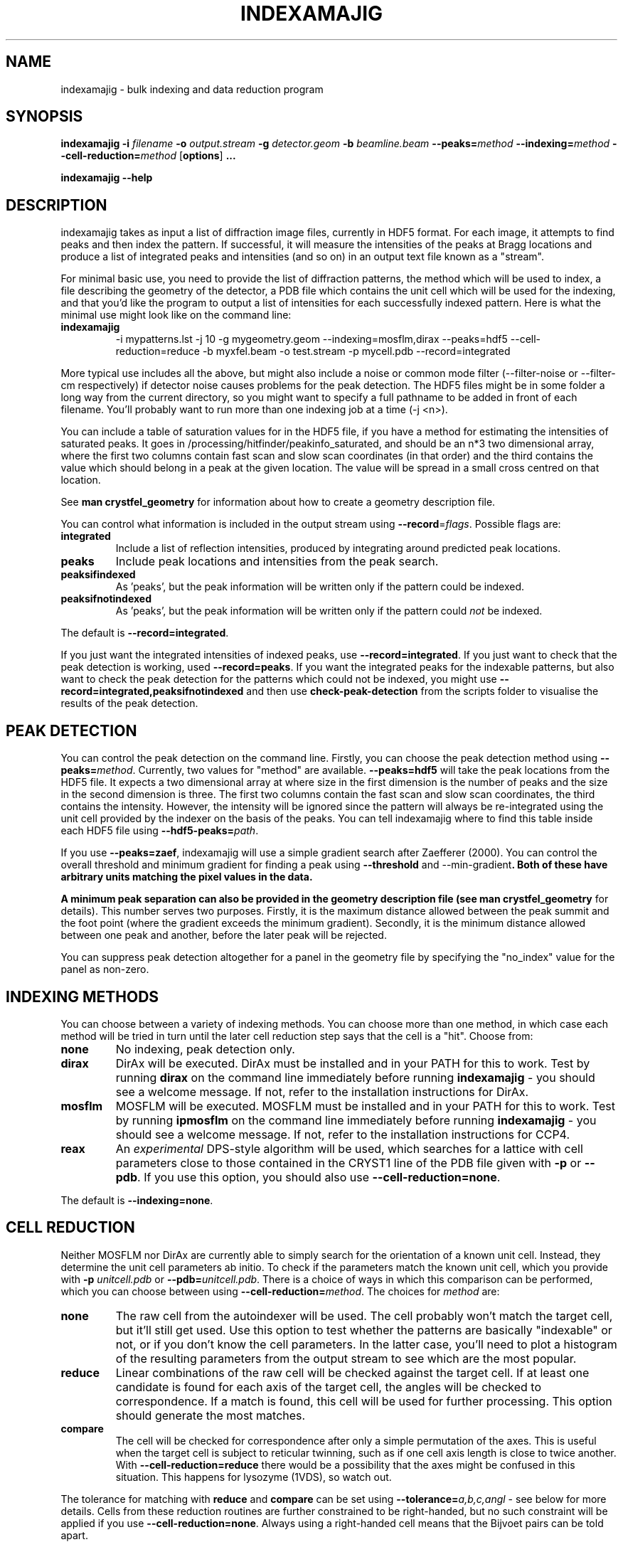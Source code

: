 .\"
.\" indexamajig man page
.\"
.\" Copyright © 2012 Thomas White <taw@physics.org>
.\"
.\" Part of CrystFEL - crystallography with a FEL
.\"

.TH INDEXAMAJIG 1
.SH NAME
indexamajig \- bulk indexing and data reduction program
.SH SYNOPSIS
.PP
.BR indexamajig
\fB-i\fR \fIfilename\fR \fB-o\fR \fIoutput.stream\fR \fB-g\fR \fIdetector.geom\fR \fB-b\fR \fIbeamline.beam\fR \fB--peaks=\fR\fImethod\fR \fB--indexing=\fR\fImethod\fR \fB--cell-reduction=\fR\fImethod\fR
[\fBoptions\fR] \fB...\fR
.PP
\fBindexamajig --help\fR

.SH DESCRIPTION

indexamajig takes as input a list of diffraction image files, currently in HDF5 format.  For each image, it attempts to find peaks and then index the pattern.  If successful, it will measure the intensities of the peaks at Bragg locations and produce a list of integrated peaks and intensities (and so on) in an output text file known as a "stream".

For minimal basic use, you need to provide the list of diffraction patterns, the method which will be used to index, a file describing the geometry of the detector, a PDB file which contains the unit cell which will be used for the indexing, and that you'd like the program to output a list of intensities for each successfully indexed pattern.  Here is what the minimal use might look like on the command line:

.IP \fBindexamajig\fR
.PD
-i mypatterns.lst -j 10 -g mygeometry.geom --indexing=mosflm,dirax --peaks=hdf5 --cell-reduction=reduce -b myxfel.beam -o test.stream -p mycell.pdb --record=integrated

.PP
More typical use includes all the above, but might also include a noise or
common mode filter (--filter-noise or --filter-cm respectively) if detector
noise causes problems for the peak detection.  The HDF5 files might be in some
folder a long way from the current directory, so you might want to specify a
full pathname to be added in front of each filename.  You'll probably want to
run more than one indexing job at a time (-j <n>).

You can include a table of saturation values for in the HDF5 file, if you have
a method for estimating the intensities of saturated peaks.  It goes in
/processing/hitfinder/peakinfo_saturated, and should be an n*3 two dimensional
array, where the first two columns contain fast scan and slow scan coordinates
(in that order) and the third contains the value which should belong in a peak
at the given location.  The value will be spread in a small cross centred on
that location.

See \fBman crystfel_geometry\fR for information about how to create a geometry description file.

You can control what information is included in the output stream using
\fB--record\fR=\fIflags\fR.  Possible flags are:

.IP \fBintegrated\fR
.PD
Include a list of reflection intensities, produced by integrating around predicted peak locations.

.IP \fBpeaks\fR
.PD
Include peak locations and intensities from the peak search.

.IP \fBpeaksifindexed\fR
.PD
As 'peaks', but the peak information will be written only if the pattern could be indexed.

.IP \fBpeaksifnotindexed\fR
.PD
As 'peaks', but the peak information will be written only if the pattern could \fInot\fR be indexed.

.PP
The default is \fB--record=integrated\fR.

.PP
If you just want the integrated intensities of indexed peaks, use \fB--record=integrated\fR.  If you just want to check that the peak detection is working, used \fB--record=peaks\fR.  If you want the integrated peaks for the indexable patterns, but also want to check the peak detection for the patterns
which could not be indexed, you might use \fB--record=integrated,peaksifnotindexed\fR and then use \fBcheck-peak-detection\fR from the scripts folder to visualise the results of the peak detection.

.SH PEAK DETECTION

You can control the peak detection on the command line.  Firstly, you can choose the peak detection method using \fB--peaks=\fR\fImethod\fR.  Currently, two values for "method" are available.  \fB--peaks=hdf5\fR will take the peak locations from the HDF5 file.  It expects a two dimensional array at where size in the first dimension is the number of peaks and the size in the second dimension is three.  The first two columns contain the fast scan and slow scan coordinates, the third contains the intensity.  However, the intensity will be ignored since the pattern will always be re-integrated using the unit cell provided by the indexer on the basis of the peaks.  You can tell indexamajig where to find this table inside each HDF5 file using \fB--hdf5-peaks=\fR\fIpath\fR.

If you use \fB--peaks=zaef\fR, indexamajig will use a simple gradient search after Zaefferer (2000).  You can control the overall threshold and minimum gradient for finding a peak using \fB--threshold\fR and \fR--min-gradient\fB.  Both of these have arbitrary units matching the pixel values in the data.

A minimum peak separation can also be provided in the geometry description file
(see \fBman crystfel_geometry\fR for details).  This number serves two purposes.  Firstly, it is the maximum distance allowed between the peak summit and the foot point (where the gradient exceeds the minimum gradient).  Secondly, it is the minimum distance allowed between one peak and another, before the later peak will be rejected.

You can suppress peak detection altogether for a panel in the geometry file by specifying the "no_index" value for the panel as non-zero.


.SH INDEXING METHODS

You can choose between a variety of indexing methods.  You can choose more than one method, in which case each method will be tried in turn until the later cell reduction step says that the cell is a "hit".  Choose from:

.IP \fBnone\fR
.PD
No indexing, peak detection only.

.IP \fBdirax\fR
.PD
DirAx will be executed.  DirAx must be installed and in your PATH for this to work.  Test by running \fBdirax\fR on the command line immediately before running \fBindexamajig\fR - you should see a welcome message.  If not, refer to the installation instructions for DirAx.

.IP \fBmosflm\fR
.PD
MOSFLM will be executed.  MOSFLM must be installed and in your PATH for this to work.  Test by running \fBipmosflm\fR on the command line immediately before running \fBindexamajig\fR - you should see a welcome message.  If not, refer to the installation instructions for CCP4.

.IP \fBreax\fR
.PD
An \fIexperimental\fR DPS-style algorithm will be used, which searches for a lattice with cell parameters close to those contained in the CRYST1 line of the PDB file given with \fB-p\fR or \fB--pdb\fR.  If you use this option, you should also use \fB--cell-reduction=none\fR.

.PP
The default is \fB--indexing=none\fR.


.SH CELL REDUCTION
Neither MOSFLM nor DirAx are currently able to simply search for the orientation of a known unit cell.  Instead, they determine the unit cell parameters ab initio.  To check if the parameters match the known unit cell, which you provide with \fB-p\fR \fIunitcell.pdb\fR or \fB--pdb=\fR\fIunitcell.pdb\fR.  There is a choice of ways in which this comparison can be performed, which you can choose between using \fB--cell-reduction=\fR\fImethod\fR.  The choices for \fImethod\fR are:

.IP \fBnone\fR
.PD
The raw cell from the autoindexer will be used.  The cell probably won't match the target cell, but it'll still get used.  Use this option to test whether the patterns are basically "indexable" or not, or if you don't know the cell parameters.  In the latter case, you'll need to plot a histogram of the resulting parameters from the output stream to see which are the most popular.

.IP \fBreduce\fR
.PD
Linear combinations of the raw cell will be checked against the target cell.  If at least one candidate is found for each axis of the target cell, the angles will be checked to correspondence.  If a match is found, this cell will be used for further processing.  This option should generate the most matches.

.IP \fBcompare\fR
.PD
The cell will be checked for correspondence after only a simple permutation of the axes.  This is useful when the target cell is subject to reticular twinning, such as if one cell axis length is close to twice another.  With \fB--cell-reduction=reduce\fR there would be a possibility that the axes might be confused in this situation.  This happens for lysozyme (1VDS), so watch out.

.PP
The tolerance for matching with \fBreduce\fR and \fBcompare\fR can be set using \fB--tolerance=\fR\fIa,b,c,angl\fR \- see below for more details.  Cells from these reduction routines are further constrained to be right-handed, but no such constraint will be applied if you use \fB--cell-reduction=none\fR.  Always using a right-handed cell means that the Bijvoet pairs can be told apart.

.PP
If the unit cell is centered (i.e. if the space group begins with I, F, H, A, B, C), you should be careful when using "compare" for the cell reduction, since (for example) DirAx will always find a primitive unit cell, and this cell must be converted to the non-primitive conventional cell from the PDB.

.PP
The default is \fB--cell-reduction=none\fR.

.SH OPTIONS
.PD 0
.IP "\fB-i\fR \fIfilename\fR"
.IP \fB--input=\fR\fIfilename\fR
.PD
Read the list of images to process from \fIfilename\fR.  The default is \fB--input=-\fR, which means to read from stdin.

.PD 0
.IP "\fB-o\fR \fIfilename\fR"
.IP \fB--output=\fR\fIfilename\fR
.PD
Write the output data stream to \fIfilename\fR.  The default is \fB--output=-\fR, which means to write to stdout.

.PD 0
.IP \fB--peaks=\fR\fImethod\fR
.PD
Find peaks in the images using \fImethod\fR.  See the second titled \fBPEAK DETECTION\fB (above) for more information.

.PD 0
.IP \fB--indexing=\fR\fImethod\fR
.PD
Index the patterns using \fImethod\fR.  See the section titled \fBINDEXING METHODS\fR (above) for more information.

.PD 0
.IP \fB--cell-reduction=\fR\fImethod\fR
.PD
Use \fImethod\fR for unit cell reduction.  See the section titled \fBCELL REDUCTION\fR (above) for more information.

.PD 0
.IP "\fB-g\fR \fIfilename\fR"
.IP \fB--geometry=\fR\fIfilename\fR
.PD
Read the detector geometry description from \fIfilename\fR.  See \fBman crystfel_geometry\fR for more information.

.PD 0
.IP "\fB-b\fR \fIfilename\fR"
.IP \fB--beam=\fR\fIfilename\fR
.PD
Read the beam description from \fIfilename\fR.  See \fBman crystfel_geometry\fR for more information.

.PD 0
.IP "\fB-p\fR \fIfilename\fR"
.IP \fB--pdb=\fR\fIfilename\fR
.PD
Read the unit cell for comparison from the CRYST1 line of the PDB file called \fIfilename\fR.

.PD 0
.IP "\fB-e\fR \fIpath\fR"
.IP \fB--image=\fR\fIpath\fR
.PD
Get the image data to display from \fIpath\fR inside the HDF5 file.  For example: \fI/data/rawdata\fR.  If this is not specified, the default behaviour is to use the first two-dimensional dataset with both dimensions greater than 64.


.PD 0
.IP \fB--basename\fR
.PD
Remove the directory parts of the filenames taken from the input file.  If \fB--prefix\fR or \fB-x\fR is also given, the directory parts of the filename will be removed \fIbefore\fR adding the prefix.

.PD 0
.IP "\fB-x\fR \fIprefix\fR"
.IP \fB--prefix=\fR\fIprefix\fR
.PD
Prefix the filenames from the input file with \fIprefix\fR.  If \fB--basename\fR is also given, the filenames will be prefixed \fIafter\fR removing the directory parts of the filenames.

.PD 0
.IP \fB--hdf5-peaks=\fR\fIpath\fR
.PD
When using \fB--peaks=hdf5\fR, read the peak locations from a table in the HDF5 file located at \fIpath\fR.

.PD 0
.IP \fB--tolerance=\fR\fItol\fR
.PD
Set the tolerances for unit cell comparison.  \fItol\R takes the form \fIa\fR,\fIb\fR,\fIc\fR,\fIang\fR.  \fIa\R, \fIb\R and \fIc\R are the tolerances, in percent, for the respective direct space axes when using \fBcompare\fR or \fBcompare_ab\fR for cell reduction (see above).  \fIang\fR is the tolerance in degrees for the angles.  They represent the respective \fIreciprocal\fR space parameters when using \fB--cell-reduction=reduce\fR.
.PD
The default is \fB--tolerance=5,5,5,1.5\fR.

.PD 0
.IP \fB--filter-cm\fR
.PD
Attempt to subtract common-mode noise from the image.  The filtered image will be used for the final integration of the peaks (in contrast to \fB--filter-noise\fR.  It is usually better to do a careful job of cleaning the images up before using indexamajig, so this option should not normally be used.

.PD 0
.IP \fB--filter-noise\fR
.PD
Apply a noise filter to the image with checks 3x3 squares of pixels and sets all of them to zero if any of the nine pixels have a negative value.  This filter may help with peak detection under certain circumstances, and the \fIunfiltered\fR image will be used for the final integration of the peaks.   It is usually better to do a careful job of cleaning the images up before using indexamajig, so this option should not normally be used.

.PD 0
.IP \fB--unpolarized\fR
.PD
Do not correct the integrated peaks for the polarisation of the X-rays.

.PD 0
.IP \fB--no-sat-corr\fR
.PD
This option is here for historical purposes only, to disable a correction which is done if certain extra information is included in the HDF5 file.

.PD 0
.IP \fB--threshold=\fR\fIthres\fR
.PD
Set the overall threshold for peak detection using \fB--peaks=zaef\fR to \fIthres\fR, which has the same units as the detector data.  The default is \fB--threshold=800\fR.

.PD 0
.IP \fB--min-gradient=\fR\fIgrad\fR
.PD
Set the gradient threshold for peak detection using \fB--peaks=zaef\fR to \fIgrad\fR, which units of "detector units per pixel".  The default is \fB--min-gradient=100000\fR.

.PD 0
.IP \fB--min-snr=\fR\fIsnr\fR
.PD
Set the minimum I/sigma(I) for peak detection when using \fB--peaks=zaef\fR.  The default is \fB--min-snr=5\fR.

.PD 0
.IP \fB--min-integration-snr=\fR\fIsnr\fR
.PD
Set the minimum I/sigma(I) for a peak to be integrated successfully.  The default is \fB--min-snr=-infinity\fR, i.e. no peaks are excluded.

.PD 0
.IP \fB--copy-hdf5-field=\fR\fIpath\fR
.PD
Copy the information from \fIpath\fR in the HDF5 file into the output stream.  The information must be a single scalar value.  This option is sometimes useful to allow data to be separated after indexing according to some condition such the presence of an optical pump pulse.  You can give this option as many times as you need to copy multiple bits of information.

.PD 0
.IP \fB--verbose\fR
.PD
Be more verbose about indexing.

.PD 0
.IP "\fB-j\fR \fIn\fR"
.PD
Run \fIn\fR analyses in parallel.  Default: 1.

.PD 0
.IP \fB--no-check-prefix\fR
.PD
Don't attempt to correct the prefix (see \fB--prefix\fR) if it doesn't look correct.

.PD 0
.IP \fB--no-closer-peak\fR
.PD
Normally, indexamajig will integrate around the location of a detected peak instead of the predicted peak location if one is found close to the predicted position.  This option disables this behaviour.  Normally it doesn't make much difference either way.

.PD 0
.IP \fB--insane\fR
.PD
Normally, indexamajig will check that the projected reciprocal space positions of peaks found by the peak detection are close to reciprocal lattice points.  This option disables this check, and normally is \fInot\fR a good idea.

.PD 0
.IP \fB--no-bg-sub\fR
.PD
Don't subtract local background estimates from integrated intensities.  This is almost never useful, but might help to detect problems from troublesome background noise.

.PD 0
.IP \fB--cpus=\fR\fIn\fR
.IP \fB--cpugroup=\fR\fIn\fR
.IP \fB--cpuoffset=\fR\fIn\fR
.PD
See the section below about \fBTUNING CPU AFFINITIES FOR NUMA HARDWARE\fR.  Note in particular that \fB--cpus\fR is not the same as \fB-j\fR.



.SH TUNING CPU AFFINITIES FOR NUMA HARDWARE

If you are running indexamajig on a NUMA (non-uniform memory architecture)
machine, a performance gain can sometimes be made by preventing the kernel from
allowing a process or thread to run on a CPU which is distant from the one on
which it started.  Distance, in this context, might mean that the CPU is able to
access all the memory visible to the original CPU, but perhaps only relatively
slowly via a cable link.  In many cases a group of CPUs will have direct access
to a certain region of memory, and so the process may be scheduled on any CPU in
that group without any penalty.  However, scheduling the process to any CPU
outside the group may be slow.  When running under Linux, indexamajig is able to
avoid such sub-optimal process scheduling by setting CPU affinities for its
threads.  The CPU affinities are also inherited by subprocesses (e.g. MOSFLM or
DirAx).

To do this usefully, you need to give indexamajig some information about your
hardware's architecture.  Specify the size of the CPU groups using
"--cpugroup=<n>".  You also need to specify the overall number of CPUs, so that
the program knows when to 'wrap around'.  Using "--cpuoffset=<n>", where "n" is
a group number (not a CPU number), allows you to manually skip a few CPUs, which
may be useful if you do not want to use all the available CPUs but want to avoid
running all your jobs on the same ones.

Note that specifying the above options is NOT the same thing as giving the
number of analyses to run in parallel (the 'number of threads'), which is done
with "-j <n>".  The CPU tuning options provide information to indexamajig about
how to set the CPU affinities for its threads, but it does not specify how many
threads to use.

Example: 72-core Altix UV 100 machine at the author's institution

This machine consists of six blades, each containing two 6-core CPUs and some
local memory.  Any CPU on any blade can access the memory on any other blade,
but the access will be slow compared to accessing memory on the same blade.
When running two instances of indexamajig, a sensible choice of parameters might
be:

.PP
Instance 1: --cpus=72 --cpugroup=12 --cpuoffset=0 -j 36
.PP
Instance 2: --cpus=72 --cpugroup=12 --cpuoffset=36 -j 36

This would dedicate half of the CPUs to one instance, and the other half to the
other.


.SH A NOTE ABOUT UNIT CELL SETTINGS

At the moment, CrystFEL's core symmetry module only knows about one setting for each unit cell.  You must use the same setting for now, but this will be improved in future versions.  The cell settings are the standard ones from the International Tables (2006).  That means, for example, that for orthorhombic cells in point group mm2 the twofold axis should be along "c", i.e. no mirror perpendicular to "c".  For tetragonal cells and hexagonal lattices, the unique axis should be "c" as usual.  For monoclinic cells, the unique axis must be "c".


.SH BUGS
Don't run more than one indexamajig jobs simultaneously in the same working
directory - they'll overwrite each other's DirAx or MOSFLM files, causing subtle
problems which can't easily be detected.
.PP
The way indexamajig calculates the intensities and errors of peaks sucks, for want of a better word.  In particular, I/sigma(I) is not accurately estimated and many of the options don't make sense.  Development of improved integration algorithms is in progress, so this issue will be addressed in a future version of CrystFEL.
.PP
ReAx indexing is experimental.  It works very nicely for some people, and crashes for others.  In a future version, it will be improved and fully supported.

.SH AUTHOR
This page was written by Thomas White.

.SH REPORTING BUGS
Report bugs to <taw@physics.org>, or visit <http://www.desy.de/~twhite/crystfel>.

.SH COPYRIGHT AND DISCLAIMER
Copyright © 2012 Thomas White <taw@physics.org>
.P
indexamajig is part of CrystFEL.
.P
CrystFEL is free software: you can redistribute it and/or modify it under the terms of the GNU General Public License as published by the Free Software Foundation, either version 3 of the License, or (at your option) any later version.
.P
CrystFEL is distributed in the hope that it will be useful, but WITHOUT ANY WARRANTY; without even the implied warranty of MERCHANTABILITY or FITNESS FOR A PARTICULAR PURPOSE.  See the GNU General Public License for more details.
.P
You should have received a copy of the GNU General Public License along with CrystFEL.  If not, see <http://www.gnu.org/licenses/>.

.SH SEE ALSO
.BR crystfel (7),
.BR crystfel_geometry (5),
.BR process_hkl (1),
.BR partialator (1)
